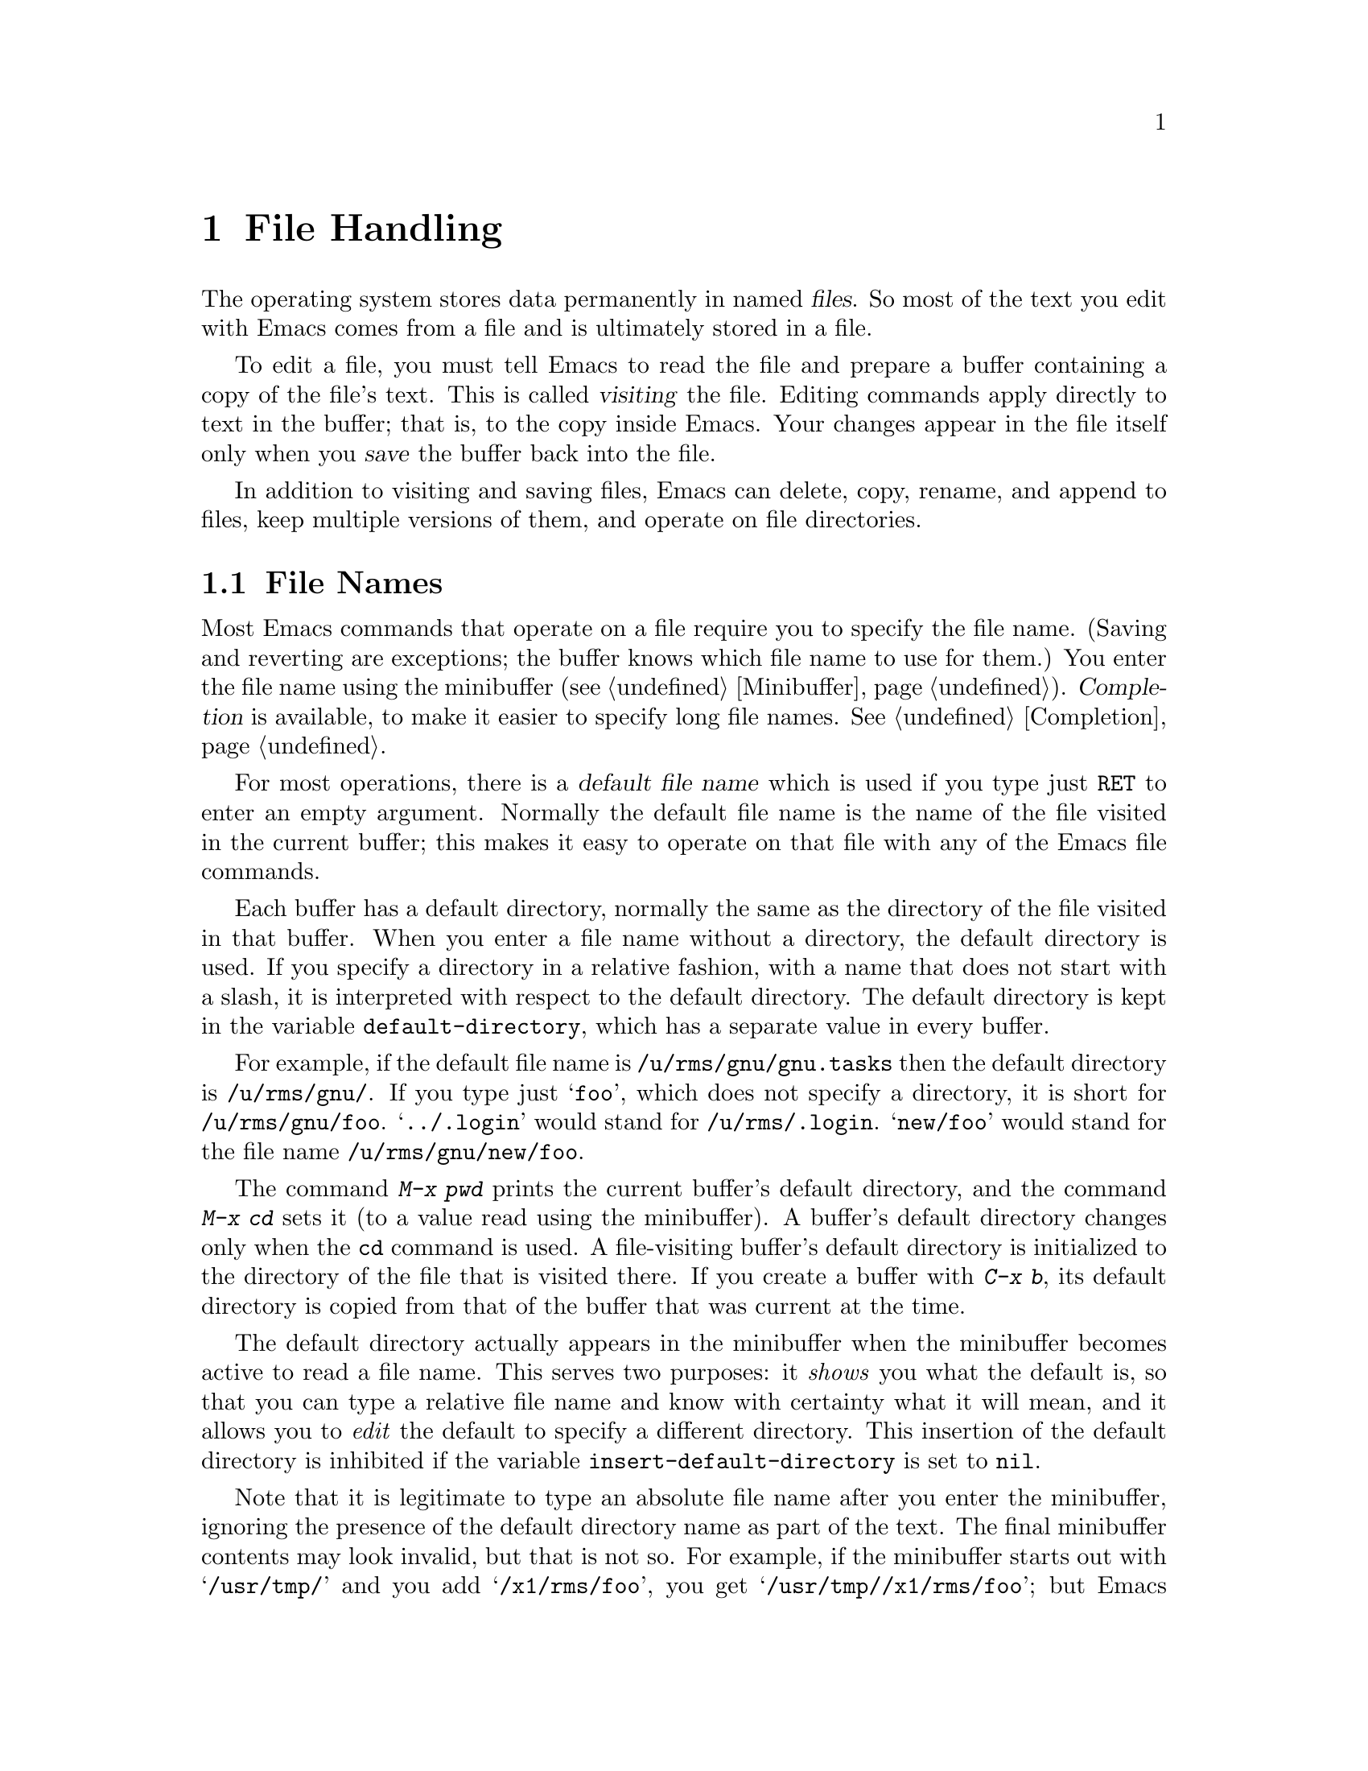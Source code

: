 @c This is part of the Emacs manual.
@c Copyright (C) 1985, 1986, 1987, 1993, 1994, 1995 Free Software Foundation, Inc.
@c See file emacs.texi for copying conditions.
@node Files, Buffers, Fixit, Top
@chapter File Handling
@cindex files

  The operating system stores data permanently in named @dfn{files}.  So
most of the text you edit with Emacs comes from a file and is ultimately
stored in a file.

  To edit a file, you must tell Emacs to read the file and prepare a
buffer containing a copy of the file's text.  This is called
@dfn{visiting} the file.  Editing commands apply directly to text in the
buffer; that is, to the copy inside Emacs.  Your changes appear in the
file itself only when you @dfn{save} the buffer back into the file.

  In addition to visiting and saving files, Emacs can delete, copy,
rename, and append to files, keep multiple versions of them, and operate
on file directories.

@menu
* File Names::       How to type and edit file name arguments.
* Visiting::         Visiting a file prepares Emacs to edit the file.
* Saving::           Saving makes your changes permanent.
* Reverting::        Reverting cancels all the changes not saved.
* Auto Save::        Auto Save periodically protects against loss of data.
* File Aliases::     Handling multiple names for one file.
* Version Control::  Version control systems (RCS, CVS and SCCS).
* Directories::      Creating, deleting and listing file directories.
* Comparing Files::  Finding where two files differ.
* Misc File Ops::    Other things you can do on files.
* Compressed Files:: Accessing compressed files.
@end menu

@node File Names
@section File Names
@cindex file names

  Most Emacs commands that operate on a file require you to specify the
file name.  (Saving and reverting are exceptions; the buffer knows which
file name to use for them.)  You enter the file name using the
minibuffer (@pxref{Minibuffer}).  @dfn{Completion} is available, to make
it easier to specify long file names.  @xref{Completion}.

  For most operations, there is a @dfn{default file name} which is used
if you type just @key{RET} to enter an empty argument.  Normally the
default file name is the name of the file visited in the current buffer;
this makes it easy to operate on that file with any of the Emacs file
commands.

@vindex default-directory
  Each buffer has a default directory, normally the same as the
directory of the file visited in that buffer.  When you enter a file
name without a directory, the default directory is used.  If you specify
a directory in a relative fashion, with a name that does not start with
a slash, it is interpreted with respect to the default directory.  The
default directory is kept in the variable @code{default-directory},
which has a separate value in every buffer.

  For example, if the default file name is @file{/u/rms/gnu/gnu.tasks} then
the default directory is @file{/u/rms/gnu/}.  If you type just @samp{foo},
which does not specify a directory, it is short for @file{/u/rms/gnu/foo}.
@samp{../.login} would stand for @file{/u/rms/.login}.  @samp{new/foo}
would stand for the file name @file{/u/rms/gnu/new/foo}.

  The command @kbd{M-x pwd} prints the current buffer's default
directory, and the command @kbd{M-x cd} sets it (to a value read using
the minibuffer).  A buffer's default directory changes only when the
@code{cd} command is used.  A file-visiting buffer's default directory
is initialized to the directory of the file that is visited there.  If
you create a buffer with @kbd{C-x b}, its default directory is copied
from that of the buffer that was current at the time.

@vindex insert-default-directory
  The default directory actually appears in the minibuffer when the
minibuffer becomes active to read a file name.  This serves two
purposes: it @emph{shows} you what the default is, so that you can type
a relative file name and know with certainty what it will mean, and it
allows you to @emph{edit} the default to specify a different directory.
This insertion of the default directory is inhibited if the variable
@code{insert-default-directory} is set to @code{nil}.

  Note that it is legitimate to type an absolute file name after you
enter the minibuffer, ignoring the presence of the default directory
name as part of the text.  The final minibuffer contents may look
invalid, but that is not so.  For example, if the minibuffer starts out
with @samp{/usr/tmp/} and you add @samp{/x1/rms/foo}, you get
@samp{/usr/tmp//x1/rms/foo}; but Emacs ignores everything through the
first slash in the double slash; the result is @samp{/x1/rms/foo}.
@xref{Minibuffer File}.

@cindex FTP
@cindex remote file access
  You can refer to files on other machines using a special file name syntax:

@example
@group
/@var{host}:@var{filename}
/@var{user}@@@var{host}:@var{filename}
@end group
@end example

@noindent
When you do this, Emacs uses the FTP program to read and write files
on the specified host.  It logs in through FTP using your user name or
the name @var{user}.  It may ask you for a password from time to time;
this is used for logging in on @var{host}.

@vindex file-name-handler-alist
  You can turn off the FTP file name feature by setting the variable
@code{file-name-handler-alist} to @code{nil}.

  @samp{$} in a file name is used to substitute environment variables.
For example, if you have used the shell command @samp{export
FOO=rms/hacks} to set up an environment variable named @code{FOO}, then
you can use @file{/u/$FOO/test.c} or @file{/u/$@{FOO@}/test.c} as an
abbreviation for @file{/u/rms/hacks/test.c}.  The environment variable
name consists of all the alphanumeric characters after the @samp{$};
alternatively, it may be enclosed in braces after the @samp{$}.  Note
that shell commands to set environment variables affect Emacs only if
done before Emacs is started.

  To access a file with @samp{$} in its name, type @samp{$$}.  This pair
is converted to a single @samp{$} at the same time as variable substitution
is performed for single @samp{$}.  The Lisp function that performs the
substitution is called @code{substitute-in-file-name}.  The substitution
is performed only on file names read as such using the minibuffer.

@node Visiting
@section Visiting Files
@cindex visiting files

@c WideCommands
@table @kbd
@item C-x C-f
Visit a file (@code{find-file}).
@item C-x C-r
Visit a file for viewing, without allowing changes to it
(@code{find-file-read-only}).
@item C-x C-v
Visit a different file instead of the one visited last
(@code{find-alternate-file}).
@item C-x 4 C-f
Visit a file, in another window (@code{find-file-other-window}).  Don't
change the selected window.
@item C-x 5 C-f
Visit a file, in a new frame (@code{find-file-other-frame}).  Don't
change the selected frame.
@item M-x auto-compression-mode
Toggle automatic uncompression and recompression for compressed files.
@end table

@cindex files, visiting and saving
@cindex visiting
@cindex saving
  @dfn{Visiting} a file means copying its contents into an Emacs buffer
so you can edit them.  Emacs makes a new buffer for each file that you
visit.  We say that this buffer is visiting the file that it was created
to hold.  Emacs constructs the buffer name from the file name by
throwing away the directory, keeping just the name proper.  For example,
a file named @file{/usr/rms/emacs.tex} would get a buffer named
@samp{emacs.tex}.  If there is already a buffer with that name, a unique
name is constructed by appending @samp{<2>}, @samp{<3>}, or so on, using
the lowest number that makes a name that is not already in use.

  Each window's mode line shows the name of the buffer that is being displayed
in that window, so you can always tell what buffer you are editing.

  The changes you make with editing commands are made in the Emacs
buffer.  They do not take effect in the file that you visited, or any
place permanent, until you @dfn{save} the buffer.  Saving the buffer
means that Emacs writes the current contents of the buffer into its
visited file.  @xref{Saving}.

@cindex modified (buffer)
  If a buffer contains changes that have not been saved, we say the
buffer is @dfn{modified}.  This is important because it implies that
some changes will be lost if the buffer is not saved.  The mode line
displays two stars near the left margin to indicate that the buffer is
modified.

@kindex C-x C-f
@findex find-file
  To visit a file, use the command @kbd{C-x C-f} (@code{find-file}).  Follow
the command with the name of the file you wish to visit, terminated by a
@key{RET}.

  The file name is read using the minibuffer (@pxref{Minibuffer}), with
defaulting and completion in the standard manner (@pxref{File Names}).
While in the minibuffer, you can abort @kbd{C-x C-f} by typing @kbd{C-g}.

  Your confirmation that @kbd{C-x C-f} has completed successfully is the
appearance of new text on the screen and a new buffer name in the mode
line.  If the specified file does not exist and could not be created, or
cannot be read, then you get an error, with an error message displayed
in the echo area.

  If you visit a file that is already in Emacs, @kbd{C-x C-f} does not make
another copy.  It selects the existing buffer containing that file.
However, before doing so, it checks that the file itself has not changed
since you visited or saved it last.  If the file has changed, a warning
message is printed.  @xref{Interlocking,,Simultaneous Editing}.

@cindex creating files
  What if you want to create a new file?  Just visit it.  Emacs prints
@samp{(New File)} in the echo area, but in other respects behaves as if
you had visited an existing empty file.  If you make any changes and
save them, the file is created.

@vindex find-file-run-dired
  If the file you specify is actually a directory, @kbd{C-x C-f} invokes
Dired, the Emacs directory browser so that you can ``edit'' the contents
of the directory (@pxref{Dired}).  Dired is a convenient way to delete,
look at, or operate on the files in the directory.  However, if the
variable @code{find-file-run-dired} is @code{nil}, then it is an error
to try to visit a directory.

  If you visit a file that the operating system won't let you modify,
Emacs makes the buffer read-only, so that you won't go ahead and make
changes that you'll have trouble saving afterward.  You can make the
buffer writable with @kbd{C-x C-q} (@code{vc-toggle-read-only}).
@xref{Misc Buffer}.

@kindex C-x C-r
@findex find-file-read-only
  Occasionally you might want to visit a file as read-only in order to
protect yourself from entering changes accidentally; do so by visiting
the file with the command @kbd{C-x C-r} (@code{find-file-read-only}).

@kindex C-x C-v
@findex find-alternate-file
  If you visit a nonexistent file unintentionally (because you typed the
wrong file name), use the @kbd{C-x C-v} command
(@code{find-alternate-file}) to visit the file you really wanted.
@kbd{C-x C-v} is similar to @kbd{C-x C-f}, but it kills the current
buffer (after first offering to save it if it is modified).  When it
reads the file name to visit, it inserts the entire default file name in
the buffer, with point just after the directory part; this is convenient
if you made a slight error in typing the name.

@kindex C-x 4 f
@findex find-file-other-window
  @kbd{C-x 4 f} (@code{find-file-other-window}) is like @kbd{C-x C-f}
except that the buffer containing the specified file is selected in another
window.  The window that was selected before @kbd{C-x 4 f} continues to
show the same buffer it was already showing.  If this command is used when
only one window is being displayed, that window is split in two, with one
window showing the same buffer as before, and the other one showing the
newly requested file.  @xref{Windows}.

@kindex C-x 5 f
@findex find-file-other-frame
  @kbd{C-x 5 f} (@code{find-file-other-frame}) is similar, but opens a
new frame, or makes visible any existing frame showing the file you
seek.  This feature is available only when you are using a window
system.  @xref{Frames}.

@vindex find-file-hooks
@vindex find-file-not-found-hooks
  Two special hook variables allow extensions to modify the operation of
visiting files.  Visiting a file that does not exist runs the functions
in the list @code{find-file-not-found-hooks}; this variable holds a list
of functions, and the functions are called one by one until one of them
returns non-@code{nil}.  Any visiting of a file, whether extant or not,
expects @code{find-file-hooks} to contain a list of functions and calls
them all, one by one.  In both cases the functions receive no
arguments.  Of these two variables, @code{find-file-not-found-hooks}
takes effect first.  These variables are @emph{not} normal hooks, and
their names end in @samp{-hooks} rather than @samp{-hook} to indicate
that fact.  @xref{Hooks}.

@cindex Auto Compression mode
@findex auto-compression-mode
  The command @kbd{M-x auto-compression-mode} toggles a mode in which
visiting a compressed file automatically uncompresses it.  (Editing the
file and saving it automatically recompresses it.)

  There are several ways to specify automatically the major mode for
editing the file (@pxref{Choosing Modes}), and to specify local
variables defined for that file (@pxref{File Variables}).

@node Saving
@section Saving Files

  @dfn{Saving} a buffer in Emacs means writing its contents back into the file
that was visited in the buffer.

@table @kbd
@item C-x C-s
Save the current buffer in its visited file (@code{save-buffer}).
@item C-x s
Save any or all buffers in their visited files (@code{save-some-buffers}).
@item M-~
Forget that the current buffer has been changed (@code{not-modified}).
@item C-x C-w
Save the current buffer in a specified file (@code{write-file}).
@item M-x set-visited-file-name
Change file the name under which the current buffer will be saved.
@end table

@kindex C-x C-s
@findex save-buffer
  When you wish to save the file and make your changes permanent, type
@kbd{C-x C-s} (@code{save-buffer}).  After saving is finished, @kbd{C-x C-s}
displays a message like this:

@example
Wrote /u/rms/gnu/gnu.tasks
@end example

@noindent
If the selected buffer is not modified (no changes have been made in it
since the buffer was created or last saved), saving is not really done,
because it would have no effect.  Instead, @kbd{C-x C-s} displays a message
like this in the echo area:

@example
(No changes need to be written)
@end example

@kindex C-x s
@findex save-some-buffers
  The command @kbd{C-x s} (@code{save-some-buffers}) offers to save any
or all modified buffers.  It asks you what to do with each buffer.  The
possible responses are analogous to those of @code{query-replace}:

@table @kbd
@item y
Save this buffer and ask about the rest of the buffers.
@item n
Don't save this buffer, but ask about the rest of the buffers.
@item !
Save this buffer and all the rest with no more questions.
@c following generates acceptable underfull hbox
@item @key{RET}
Terminate @code{save-some-buffers} without any more saving.
@item .
Save this buffer, then exit @code{save-some-buffers} without even asking
about other buffers.
@item C-r
View the buffer that you are currently being asked about.  When you exit
View mode, you get back to @code{save-some-buffers}, which asks the
question again.
@item C-h
Display a help message about these options.
@end table

  @kbd{C-x C-c}, the key sequence to exit Emacs, invokes
@code{save-some-buffers} and therefore asks the same questions.

@kindex M-~
@findex not-modified
  If you have changed a buffer but you do not want to save the changes,
you should take some action to prevent it.  Otherwise, each time you use
@kbd{C-x s} or @kbd{C-x C-c}, you are liable to save this buffer by
mistake.  One thing you can do is type @kbd{M-~} (@code{not-modified}),
which clears out the indication that the buffer is modified.  If you do
this, none of the save commands will believe that the buffer needs to be
saved.  (@samp{~} is often used as a mathematical symbol for `not'; thus
@kbd{M-~} is `not', metafied.)  You could also use
@code{set-visited-file-name} (see below) to mark the buffer as visiting
a different file name, one which is not in use for anything important.
Alternatively, you can cancel all the changes made since the file was
visited or saved, by reading the text from the file again.  This is
called @dfn{reverting}.  @xref{Reverting}.  You could also undo all the
changes by repeating the undo command @kbd{C-x u} until you have undone
all the changes; but reverting is easier.

@findex set-visited-file-name
  @kbd{M-x set-visited-file-name} alters the name of the file that the
current buffer is visiting.  It reads the new file name using the
minibuffer.  Then it specifies the visited file name and changes the
buffer name correspondingly (as long as the new name is not in use).
@code{set-visited-file-name} does not save the buffer in the newly
visited file; it just alters the records inside Emacs in case you do
save later.  It also marks the buffer as ``modified'' so that @kbd{C-x
C-s} in that buffer @emph{will} save.

@kindex C-x C-w
@findex write-file
  If you wish to mark the buffer as visiting a different file and save it
right away, use @kbd{C-x C-w} (@code{write-file}).  It is precisely
equivalent to @code{set-visited-file-name} followed by @kbd{C-x C-s}.
@kbd{C-x C-s} used on a buffer that is not visiting with a file has the
same effect as @kbd{C-x C-w}; that is, it reads a file name, marks the
buffer as visiting that file, and saves it there.  The default file name in
a buffer that is not visiting a file is made by combining the buffer name
with the buffer's default directory.

  If Emacs is about to save a file and sees that the date of the latest
version on disk does not match what Emacs last read or wrote, Emacs
notifies you of this fact, because it probably indicates a problem caused
by simultaneous editing and requires your immediate attention.
@xref{Interlocking,, Simultaneous Editing}.

@vindex require-final-newline
  If the variable @code{require-final-newline} is non-@code{nil}, Emacs
puts a newline at the end of any file that doesn't already end in one,
every time a file is saved or written.

@menu
* Backup::        How Emacs saves the old version of your file.
* Interlocking::  How Emacs protects against simultaneous editing
                    of one file by two users.
@end menu

@node Backup
@subsection Backup Files
@cindex backup file
@vindex make-backup-files

  On most operating systems, rewriting a file automatically destroys all
record of what the file used to contain.  Thus, saving a file from Emacs
throws away the old contents of the file---or it would, except that
Emacs carefully copies the old contents to another file, called the
@dfn{backup} file, before actually saving.  (This assumes that the
variable @code{make-backup-files} is non-@code{nil}.  Backup files are
not written if this variable is @code{nil}.)  Emacs does not normally
make backup files for files in @file{/tmp}.

  At your option, Emacs can keep either a single backup file or a series of
numbered backup files for each file that you edit.

  Emacs makes a backup for a file only the first time the file is saved
from one buffer.  No matter how many times you save a file, its backup file
continues to contain the contents from before the file was visited.
Normally this means that the backup file contains the contents from before
the current editing session; however, if you kill the buffer and then visit
the file again, a new backup file will be made by the next save.

@menu
* Names: Backup Names.		How backup files are named;
				  choosing single or numbered backup files.
* Deletion: Backup Deletion.	Emacs deletes excess numbered backups.
* Copying: Backup Copying.	Backups can be made by copying or renaming.
@end menu

@node Backup Names
@subsubsection Single or Numbered Backups

  If you choose to have a single backup file (this is the default),
the backup file's name is constructed by appending @samp{~} to the
file name being edited; thus, the backup file for @file{eval.c} would
be @file{eval.c~}.

  If you choose to have a series of numbered backup files, backup file
names are made by appending @samp{.~}, the number, and another @samp{~} to
the original file name.  Thus, the backup files of @file{eval.c} would be
called @file{eval.c.~1~}, @file{eval.c.~2~}, and so on, through names
like @file{eval.c.~259~} and beyond.

  If protection stops you from writing backup files under the usual names,
the backup file is written as @file{%backup%~} in your home directory.
Only one such file can exist, so only the most recently made such backup is
available.

@vindex version-control
  The choice of single backup or numbered backups is controlled by the
variable @code{version-control}.  Its possible values are

@table @code
@item t
Make numbered backups.
@item nil
Make numbered backups for files that have numbered backups already.
Otherwise, make single backups.
@item never
Do not in any case make numbered backups; always make single backups.
@end table

@noindent
You can set @code{version-control} locally in an individual buffer to
control the making of backups for that buffer's file.  For example,
Rmail mode locally sets @code{version-control} to @code{never} to make sure
that there is only one backup for an Rmail file.  @xref{Locals}.

@cindex @code{VERSION_CONTROL} environment variable
  If you set the environment variable @code{VERSION_CONTROL}, to tell
various GNU utilities what to do with backup files, Emacs also obeys the
environment variable by setting the Lisp variable @code{version-control}
accordingly at startup.  If the environment variable's value is @samp{t}
or @samp{numbered}, then @code{version-control} becomes @code{t}; if the
value is @samp{nil} or @samp{existing}, then @code{version-control}
becomes @code{nil}; if it is @samp{never} or @samp{simple}, then
@code{version-control} becomes @code{never}.

  For files under version control (@pxref{Version Control}), the
variable @code{vc-make-backup-files} determines whether to make backup
files.  By default, it is @code{nil}, since backup files are redundant
when you store all the previous versions in a version control system.
@xref{Editing with VC}.

@node Backup Deletion
@subsubsection Automatic Deletion of Backups

  To prevent unlimited consumption of disk space, Emacs can delete numbered
backup versions automatically.  Generally Emacs keeps the first few backups
and the latest few backups, deleting any in between.  This happens every
time a new backup is made.

@vindex kept-old-versions
@vindex kept-new-versions
  The two variables @code{kept-old-versions} and
@code{kept-new-versions} control this deletion.  Their values are,
respectively the number of oldest (lowest-numbered) backups to keep and
the number of newest (highest-numbered) ones to keep, each time a new
backup is made.  Recall that these values are used just after a new
backup version is made; that newly made backup is included in the count
in @code{kept-new-versions}.  By default, both variables are 2.

@vindex delete-old-versions
  If @code{delete-old-versions} is non-@code{nil}, the excess
middle versions are deleted without a murmur.  If it is @code{nil}, the
default, then you are asked whether the excess middle versions should
really be deleted.

  Dired's @kbd{.} (Period) command can also be used to delete old versions.
@xref{Dired Deletion}.

@node Backup Copying
@subsubsection Copying vs.@: Renaming

  Backup files can be made by copying the old file or by renaming it.  This
makes a difference when the old file has multiple names.  If the old file
is renamed into the backup file, then the alternate names become names for
the backup file.  If the old file is copied instead, then the alternate
names remain names for the file that you are editing, and the contents
accessed by those names will be the new contents.

  The method of making a backup file may also affect the file's owner
and group.  If copying is used, these do not change.  If renaming is used,
you become the file's owner, and the file's group becomes the default
(different operating systems have different defaults for the group).

  Having the owner change is usually a good idea, because then the owner
always shows who last edited the file.  Also, the owners of the backups
show who produced those versions.  Occasionally there is a file whose
owner should not change; it is a good idea for such files to contain
local variable lists to set @code{backup-by-copying-when-mismatch}
locally (@pxref{File Variables}).

@vindex backup-by-copying
@vindex backup-by-copying-when-linked
@vindex backup-by-copying-when-mismatch
  The choice of renaming or copying is controlled by three variables.
Renaming is the default choice.  If the variable
@code{backup-by-copying} is non-@code{nil}, copying is used.  Otherwise,
if the variable @code{backup-by-copying-when-linked} is non-@code{nil},
then copying is used for files that have multiple names, but renaming
may still used when the file being edited has only one name.  If the
variable @code{backup-by-copying-when-mismatch} is non-@code{nil}, then
copying is used if renaming would cause the file's owner or group to
change.

@node Interlocking
@subsection Protection against Simultaneous Editing

@cindex file dates
@cindex simultaneous editing
  Simultaneous editing occurs when two users visit the same file, both
make changes, and then both save them.  If nobody were informed that
this was happening, whichever user saved first would later find that his
changes were lost.  On some systems, Emacs notices immediately when the
second user starts to change the file, and issues an immediate warning.

  For the sake of systems where that is not possible, and in case
someone else proceeds to change the file despite the warning, Emacs also
checks when the file is saved, and issues a second warning if you are
about to overwrite a file containing another user's changes.  You can
prevent loss of the other user's work by taking the proper corrective
action at that time.

@findex ask-user-about-lock
@cindex locking files
  When you make the first modification in an Emacs buffer that is visiting
a file, Emacs records that  the file is @dfn{locked} by you.  (It does this by
writing another file in a directory reserved for this purpose.)  The lock
is removed when you save the changes.  The idea is that the file is locked
whenever an Emacs buffer visiting it has unsaved changes.

@cindex collision
  If you begin to modify the buffer while the visited file is locked by
someone else, this constitutes a @dfn{collision}.  When Emacs detects a
collision, it asks you what to do, by calling the Lisp function
@code{ask-user-about-lock}.  You can redefine this function for the sake
of customization.  The standard definition of this function asks you a
question and accepts three possible answers:

@table @kbd
@item s
Steal the lock.  Whoever was already changing the file loses the lock,
and you gain the lock.
@item p
Proceed.  Go ahead and edit the file despite its being locked by someone else.
@item q
Quit.  This causes an error (@code{file-locked}) and the modification you
were trying to make in the buffer does not actually take place.
@end table

  Note that locking works on the basis of a file name; if a file has
multiple names, Emacs does not realize that the two names are the same file
and cannot prevent two users from editing it simultaneously under different
names.  However, basing locking on names means that Emacs can interlock the
editing of new files that will not really exist until they are saved.

  Some systems are not configured to allow Emacs to make locks.  On
these systems, Emacs cannot detect trouble in advance, but it still can
detect the collision when you try to save a file and overwrite someone
else's changes.

  Every time Emacs saves a buffer, it first checks the last-modification
date of the existing file on disk to verify that it has not changed since the
file was last visited or saved.  If the date does not match, it implies
that changes were made in the file in some other way, and these changes are
about to be lost if Emacs actually does save.  To prevent this, Emacs
prints a warning message and asks for confirmation before saving.
Occasionally you will know why the file was changed and know that it does
not matter; then you can answer @kbd{yes} and proceed.  Otherwise, you should
cancel the save with @kbd{C-g} and investigate the situation.

  The first thing you should do when notified that simultaneous editing
has already taken place is to list the directory with @kbd{C-u C-x C-d}
(@pxref{Directories}).  This shows the file's current author.  You
should attempt to contact him to warn him not to continue editing.
Often the next step is to save the contents of your Emacs buffer under a
different name, and use @code{diff} to compare the two files.@refill

  Simultaneous editing checks are also made when you visit with @kbd{C-x
C-f} a file that is already visited and when you start to modify a
file.  This is not strictly necessary, but it can cause you to find out
about the collision earlier, when perhaps correction takes less work.

@node Reverting
@section Reverting a Buffer
@findex revert-buffer
@cindex drastic changes

  If you have made extensive changes to a file and then change your mind
about them, you can get rid of them by reading in the previous version
of the file.  To do this, use @kbd{M-x revert-buffer}, which operates on
the current buffer.  Since reverting a buffer unintentionally could lose
a lot of work, you must confirm this command with @kbd{yes}.

  @code{revert-buffer} keeps point at the same distance (measured in
characters) from the beginning of the file.  If the file was edited only
slightly, you will be at approximately the same piece of text after
reverting as before.  If you have made drastic changes, the same value of
point in the old file may address a totally different piece of text.

  Reverting marks the buffer as ``not modified'' until another change is
made.

  Some kinds of buffers whose contents reflect data bases other than files,
such as Dired buffers, can also be reverted.  For them, reverting means
recalculating their contents from the appropriate data base.  Buffers
created randomly with @kbd{C-x b} cannot be reverted; @code{revert-buffer}
reports an error when asked to do so.

@node Auto Save
@section Auto-Saving: Protection Against Disasters
@cindex Auto Save mode
@cindex mode, Auto Save
@cindex crashes

  Emacs saves all the visited files from time to time (based on counting
your keystrokes) without being asked.  This is called @dfn{auto-saving}.
It prevents you from losing more than a limited amount of work if the
system crashes.

  When Emacs determines that it is time for auto-saving, each buffer is
considered, and is auto-saved if auto-saving is turned on for it and it
has been changed since the last time it was auto-saved.  The message
@samp{Auto-saving...} is displayed in the echo area during auto-saving,
if any files are actually auto-saved.  Errors occurring during
auto-saving are caught so that they do not interfere with the execution
of commands you have been typing.

@menu
* Files: Auto Save Files.       The file where auto-saved changes are
                                  actually made until you save the file.
* Control: Auto Save Control.   Controlling when and how often to auto-save.
* Recover::		        Recovering text from auto-save files.
@end menu

@node Auto Save Files
@subsection Auto-Save Files

  Auto-saving does not normally save in the files that you visited, because
it can be very undesirable to save a program that is in an inconsistent
state when you have made half of a planned change.  Instead, auto-saving
is done in a different file called the @dfn{auto-save file}, and the
visited file is changed only when you request saving explicitly (such as
with @kbd{C-x C-s}).

  Normally, the auto-save file name is made by appending @samp{#} to the
front and rear of the visited file name.  Thus, a buffer visiting file
@file{foo.c} is auto-saved in a file @file{#foo.c#}.  Most buffers that
are not visiting files are auto-saved only if you request it explicitly;
when they are auto-saved, the auto-save file name is made by appending
@samp{#%} to the front and @samp{#} to the rear of buffer name.  For
example, the @samp{*mail*} buffer in which you compose messages to be
sent is auto-saved in a file named @file{#%*mail*#}.  Auto-save file
names are made this way unless you reprogram parts of Emacs to do
something different (the functions @code{make-auto-save-file-name} and
@code{auto-save-file-name-p}).  The file name to be used for auto-saving
in a buffer is calculated when auto-saving is turned on in that buffer.

  When you delete a substantial part of the text in a large buffer, auto
save turns off temporarily in that buffer.  This is so that if you
delete text accidentally, it is likely to remain present in the auto
save file.  To reenable auto-saving after this happens, simply save the
file explicitly with @kbd{C-x C-s}.  Using @kbd{C-u 1 M-x
auto-save-mode} also cancels this particular state.

@vindex auto-save-visited-file-name
  If you want auto-saving to be done in the visited file, set the variable
@code{auto-save-visited-file-name} to be non-@code{nil}.  In this mode,
there is really no difference between auto-saving and explicit saving.

@vindex delete-auto-save-files
  A buffer's auto-save file is deleted when you save the buffer in its
visited file.  To inhibit this, set the variable @code{delete-auto-save-files}
to @code{nil}.  Changing the visited file name with @kbd{C-x C-w} or
@code{set-visited-file-name} renames any auto-save file to go with
the new visited name.

  When you delete a large amount of a buffer's text, auto-saving turns
off in that buffer.  This is because if you deleted the text
unintentionally, you might find the auto-save file more useful if it
contains the deleted text.  To restart auto-saving in that buffer, save
the buffer with @kbd{C-x C-s}, or use @kbd{M-x auto-save}.

@node Auto Save Control
@subsection Controlling Auto-Saving

@vindex auto-save-default
@findex auto-save-mode
  Each time you visit a file, auto-saving is turned on for that file's
buffer if the variable @code{auto-save-default} is non-@code{nil} (but not
in batch mode; @pxref{Entering Emacs}).  The default for this variable is
@code{t}, so auto-saving is the usual practice for file-visiting buffers.
Auto-saving can be turned on or off for any existing buffer with the
command @kbd{M-x auto-save-mode}.  Like other minor mode commands, @kbd{M-x
auto-save-mode} turns auto-saving on with a positive argument, off with a
zero or negative argument; with no argument, it toggles.

@vindex auto-save-interval
  Emacs does auto-saving periodically based on counting how many characters
you have typed since the last time auto-saving was done.  The variable
@code{auto-save-interval} specifies how many characters there are between
auto-saves.  By default, it is 300.

@vindex auto-save-timeout
  Auto-saving also takes place when you stop typing for a while.  The
variable @code{auto-save-timeout} says how many seconds Emacs should
wait before it does an auto save (and perhaps also a garbage
collection).  (The actual time period is longer if the current buffer is
long; this is a heuristic which aims to keep out of your way when you
are editing long buffers in which auto-save takes an appreciable amount
of time.)  Auto-saving during idle periods accomplishes two things:
first, it makes sure all your work is saved if you go away from the
terminal for a while; second, it may avoid some auto-saving while you
are actually typing.

  Emacs also does auto-saving whenever it gets a fatal error.  This
includes killing the Emacs job with a shell command such as @samp{kill
%emacs}, or disconnecting a phone line or network connection.

@findex do-auto-save
  You can request an auto-save explicitly with the command @kbd{M-x
do-auto-save}.

@node Recover
@subsection Recovering Data from Auto-Saves

@findex recover-file
  You can use the contents of an auto-save file to recover from a loss
of data with the command @kbd{M-x recover-file @key{RET} @var{file}
@key{RET}}.  This visits @var{file} and then (after your confirmation)
restores the contents from from its auto-save file @file{#@var{file}#}.
You can then save with @kbd{C-x C-s} to put the recovered text into
@var{file} itself.  For example, to recover file @file{foo.c} from its
auto-save file @file{#foo.c#}, do:@refill

@example
M-x recover-file @key{RET} foo.c @key{RET}
yes @key{RET}
C-x C-s
@end example

  Before asking for confirmation, @kbd{M-x recover-file} displays a
directory listing describing the specified file and the auto-save file,
so you can compare their sizes and dates.  If the auto-save file
is older, @kbd{M-x recover-file} does not offer to read it.

@findex recover-session
  If Emacs or the computer crashes, you can recover all the files you
were editing from their auto save files with the command @kbd{M-x
recover-session}.  This first shows you a list of recorded interrupted
sessions.  Move point to the one you choose, and type @kbd{C-c C-c}.

  Then @code{recover-session} asks about each of the files that were
being edited during that session, asking whether to recover that file.
If you answer @kbd{y}, it calls @code{recover-file}, which works in its
normal fashion.  It shows the dates of the original file and its
auto-save file, and asks once again whether to recover that file.

  When @code{recover-session} is done, the files you've chosen to
recover are present in Emacs buffers.  You should then save them.  Only
this---saving them---updates the files themselves.

  Interrupted sessions are recorded in files named
@file{.save-@var{pid}-@var{hostname}} in your home directory.  You can
turn off the recording of sessions by setting the variable
@code{auto-save-file-name-list} to @code{nil}.  You can store the
current session in a different place by setting the variable to a
different file name, but you'll have to redefine @code{recover-session}
separately to make it look for the new name.

@node File Aliases
@section File Name Aliases

  Symbolic links and hard links both make it possible for several file
names to refer to the same file.  Hard links are alternate names that
refer directly to the file; all the names are equally valid, and no one
of them is preferred.  By contrast, a symbolic link is a kind of defined
alias: when @file{foo} is a symbolic link to @file{bar}, you can use
either name to refer to the file, but @file{bar} is the real name, while
@file{foo} is just an alias.  More complex cases occur when symbolic
links point to directories.

  If you visit two names for the same file, normally Emacs makes
two different buffers, but it warns you about the situation.

@vindex find-file-existing-other-name
  If you wish to avoid visiting the same file in two buffers under
different names, set the variable @code{find-file-existing-other-name}
to a non-@code{nil} value.  Then @code{find-file} uses the existing
buffer visiting the file, no matter which of the file's names you
specify.

@vindex find-file-visit-truename
@cindex truenames of files
@cindex file truenames
  If the variable @code{find-file-visit-truename} is non-@code{nil},
then the file name recorded for a buffer is the file's @dfn{truename}
(made by replacing all symbolic links with their target names), rather
than the name you specify.  Setting @code{find-file-visit-truename} also
implies the effect of @code{find-file-existing-other-name}.

@node Version Control
@section Version Control
@cindex version control

  @dfn{Version control systems} are packages that can record multiple
versions of a source file, usually storing the unchanged parts of the
file just once.  Version control systems also record history information
such as the creation time of each version, who created it, and a 
description of what was changed in that version.

  The Emacs version control commands work with three version control
systems---RCS, CVS and SCCS.  The GNU project recommends the version
control system known as RCS, which is free software and available from
the Free Software Foundation.

@menu
* Version Systems::             Supported version control back end systems.
* VC Concepts::                 Basic version control information;
                                  checking files in and out.
* Editing with VC::             Commands for editing a file maintained
                                  with version control.
* Log Entries::                 Logging your changes.
* Change Logs and VC::          Generating a change log file from log entries. 
* Old Versions::                Examining and comparing old versions.
* Branches::                    Selecting a branch to put your changes in,
                                  and creating a new branch.
* Status in VC::                Commands to view the VC status of files and
                                  look at log entries.
* Renaming and VC::             A command to rename both the source and
                                  master file correctly.
* Snapshots::                   How to make and use snapshots, a set of
                                  file versions that can be treated as a unit.
* Version Headers::             Inserting version control headers into
                                  working files.
* Customizing VC::              Variables to change VC's behavior.
@end menu

@node Version Systems
@subsection Supported Version Control Systems

@cindex RCS
@cindex back end (version control)
  VC currently works with three different version control systems or
``back ends'': RCS, CVS, and SCCS.

  RCS is a free version control system that is available from the Free
Software Foundation.  It is perhaps the most mature of the supported
back ends, and the VC commands are conceptually closest to RCS.  Almost
everything you can do with RCS can be done through VC.

@cindex CVS
  CVS is built on top of RCS, and extends the features of RCS, allowing
for more sophisticated release management, and concurrent multi-user
development.  VC supports basic editing operations under CVS, but for
some less common tasks you still need to call CVS from the command line.
Note also that before using CVS you must set up a repository, which is a
subject too complex to treat here.  @xref{CVS and VC}.

@cindex SCCS
  SCCS is a proprietary but widely used version control system.  In
terms of capabilities, it is the weakest of the the three that VC
supports.  VC compensates for certain features missing in SCCS
(snapshots, for example) by implementing them itself, but some other VC
features, such as multiple branches, are not available with SCCS.  You
should use SCCS only if for some reason you cannot use RCS.

@node VC Concepts
@subsection Concepts of Version Control

@cindex master file
@cindex registered file
@cindex work file
   When a file is under version control, we also say that it is
@dfn{registered} in the version control system.  Each registered file
has a corresponding @dfn{master file} which represents the file's
present state plus its change history, so that you can reconstruct from
it either the current version or any specified earlier version.  Usually
the master file also records a @dfn{log entry} for each version describing
what was changed in that version.

  The file that is maintained under version control is sometimes called
the @dfn{work file} corresponding to its master file.

@cindex checking out files
@cindex checking in files
@cindex locking and version control
   To examine a file, you @dfn{check it out}.  This extracts a version
of the source file (typically, the most recent) from the master file.
If you want to edit the file, you must check it out @dfn{locked}.  Only
one user can do this at a time for any given source file.  (This kind of
locking is completely unrelated to the locking that Emacs uses to detect
simultaneous editing of a file.)

  When you are done with your editing, you must @dfn{check in} the new
version.  This records the new version in the master file, and unlocks
the source file so that other people can lock it and thus modify it.

  Checkin and checkout are the basic operations of version control.  You
can do both of them with a single Emacs command: @w{@kbd{C-x C-q}}
(@code{vc-toggle-read-only}).

  There are variants of this basic pattern, though.  CVS, for example,
has no such thing as locking, and therefore you can normally edit files
right away, without having to check them out first.  @xref{CVS and VC}.
With RCS, you can optionally select @dfn{non-strict locking} for a
particular source file; then you can edit the file in Emacs without
explicitly locking it.

  A @dfn{snapshot} is a coherent collection of versions of the various
files that make up a program.  @xref{Snapshots}.

@node Editing with VC
@subsection Editing with Version Control

  These are the commands for editing a file maintained with
version control:

@table @kbd
@item C-x C-q
@itemx C-x v v
Check the visited file in or out.

@item C-x v u
Revert the buffer and the file to the last checked in version.

@item C-x v c
Remove the last-entered change from the master for the visited file.
This undoes your last check-in.

@item C-x v i
Register the visited file for version control.
@end table

@noindent
(@kbd{C-x v} is the prefix key for version control commands; all of these
commands except for @kbd{C-x C-q} start with @kbd{C-x v}.)

@menu
* Check-Out::                   Checking out a file so you can edit it.
* Check-In::                    After you edit, you check in your changes
                                  to make a new version.
* Version Control Undo::        Canceling changes before or after checkin.
* Registering::                 How to start using version control
                                  for a file.
* VC Mode Line::                Mode line indicates version and lock status.
* CVS and VC::                  Checkout and checkin work differently in CVS.
@end menu

@node Check-Out
@subsubsection Check-Out

@kindex C-x C-q @r{(version control)}
  When you want to modify a file maintained with version control, type
@kbd{C-x C-q} (@code{vc-toggle-read-only}).  This @dfn{checks out} the
file, and tells RCS or SCCS to lock the file.  This means making the
file writable for you (but not for anyone else).

@kindex C-u C-x C-q
  If you specify a prefix argument (@kbd{C-u C-x C-q}) for checkout,
Emacs asks you for a version number, and checks out that version
@emph{unlocked}.  This lets you move to old versions, or existing
branches of the file (@pxref{Branches}).  You can then start editing the
selected version by typing @kbd{C-x C-q} again.  (If you edit an old
version of a file this way, checking it in again creates a new branch.)

  Under CVS, you normally don't need to check out files explicitly.  CVS
does not have locking; multiple users can edit their copies of a file
whenever they want.  (If two users make conflicting changes, they need
to reconcile their changes when checking them in.)  We therefore say
that an @dfn{implicit} check-out happens when you make the first change
in the file.

@cindex explicit check-out
@cindex non-strict locking
  CVS has an alternative mode in which explicit check-out is required.
And RCS has an alternative mode called @dfn{non-strict locking} in which
explicit check-out is not required.  Selecting these modes is done
outside of VC, but once you have selected them, VC obeys them.  With
RCS, you can select non-strict locking for a particular file using the
@samp{rcs -U} command.  @xref{CVS and VC}, for an explanation of how to
do this with CVS.

@node Check-In
@subsubsection Check-In

  When you are finished editing the file, type @kbd{C-x C-q} again.
When used on a file that is checked out, this command checks the file
in.  But check-in does not start immediately; first, you must enter the
@dfn{log entry}---a description of the changes in the new version.
@kbd{C-x C-q} pops up a buffer for you to enter this in.  When you are
finished typing in the log entry, type @kbd{C-c C-c} to terminate it;
this is when actual check-in takes place.  @xref{Log Entries}.

  With RCS and SCCS, a checked-out file is also @dfn{locked}, which
means it is writable for you, but not for anyone else.  As long as you
own the lock on the file, nobody else can modify it, and nobody can
check in any changes to that particular version.  Checking in your
changes unlocks the file, so that other users can lock it and modify it.

  CVS, on the contrary, doesn't have a concept of locking.  The working
files are always modifiable, allowing concurrent development, with
possible conflicts being resolved at check-in time.  @xref{CVS and VC}.

  To specify the version number for the new version, type @kbd{C-u C-x
C-q} to check in a file.  Then Emacs asks you for the new version number
in the minibuffer.  This can be used to create a new @dfn{branch} of the
file (@pxref{Branches}), or to increment the file's major version
number.

  It is not impossible to lock a file that someone else has locked.  If
you try to check out a file that is locked, @kbd{C-x C-q} asks you
whether you want to ``steal the lock.''  If you say yes, the file
becomes locked by you, but a message is sent to the person who had
formerly locked the file, to inform him of what has happened.  The mode
line indicates that a file is locked by someone else by displaying the
login name of that person, before the version number.

@node Registering
@subsubsection Registering a File for Version Control

@table @kbd
@item C-x v i
Register the visited file for version control.
@end table

@kindex C-x v i
@findex vc-register
@vindex vc-default-back-end
  You can put any file under version control by simply visiting it, and
then typing @w{@kbd{C-x v i}} (@code{vc-register}). After @kbd{C-x v i},
the file is unlocked and read-only.  Type @kbd{C-x C-q} if you wish to
start editing it.

  When you register the file, Emacs must choose which version control
system to use for it.  You can specify your choice explicitly by setting
@code{vc-default-back-end} to @code{RCS}, @code{CVS} or @code{SCCS}.
Otherwise, if there is a subdirectory named @file{RCS}, @file{SCCS}, or
@file{CVS}, Emacs uses the corresponding version control system.  In the
absence of any specification, the default choice is RCS if RCS is
installed, otherwise SCCS.

  After registering a file with CVS, you must subsequently commit the
initial version by typing @kbd{C-x C-q}.  @xref{CVS and VC}.

  The initial version number for a newly registered file is 1.1, by
default.  To specify a different number, give @kbd{C-x v i} a numeric
argument; then it reads the initial version number using the minibuffer.

@vindex vc-initial-comment
  If @code{vc-initial-comment} is non-@code{nil}, @kbd{C-x v i} reads
an initial comment (much like a log entry) to describe the purpose of
this source file.

@node Version Control Undo
@subsubsection Undoing Version Control Actions

@table @kbd
@item C-x v u
Revert the buffer and the file to the last checked in version.

@item C-x v c
Remove the last-entered change from the master for the visited file.
This undoes your last checkin.
@end table

@kindex C-x v u
@findex vc-revert-buffer
  If you want to discard your current set of changes and revert to the
last version checked in, use @kbd{C-x v u} (@code{vc-revert-buffer}).
This cancels your last check-out, leaving the file unlocked.  If you want
to make a different set of changes, you must first check the file out
again.  @kbd{C-x v u} requires confirmation, unless it sees that 
you haven't made any changes since the last checked-in version.

  @kbd{C-x v u} is also the command to use to unlock a file if you lock
it and then decide not to change it.

@kindex C-x v c
@findex vc-cancel-version
  You can cancel a change after checking it in, with @kbd{C-x v c}
(@code{vc-cancel-version}).  This command discards all record of the
most recent checked in version.  @kbd{C-x v c} also offers to revert
your work file and buffer to the previous version (the one that precedes
the version that is deleted).  If you say @kbd{no}, then VC keeps your
changes in the buffer and locks the file.  It also unexpands version
headers so that they don't contain wrong information.  @xref{Version
Headers}.

  The no-revert option is useful when you have checked in a change and
then discover a trivial error in it; you can cancel the erroneous
check-in, fix the error, and check the file in again.

  Be careful when invoking @kbd{C-x v c}, as it is easy to throw away a
lot of work with it.  To help you be careful, this command always
requires confirmation with @kbd{yes}.  Note also that this command is
disabled under CVS, because canceling versions is very dangerous and
discouraged with this back end.

@node VC Mode Line
@subsubsection The VC Mode Line

  When you visit a file that is under version control, the mode line
indicates the current status of the file: the name of the version
control back end system, the locking state, and the version.

  The locking state is displayed as a single character, which can be
either @samp{-} or @samp{:}.  @samp{-} means the file is not locked or
not modified by you.  Once you lock the file, the state indicator
changes to @samp{:}.  If the file is locked by someone else, that user's
name appears after the version number.

  For example, @samp{RCS-1.3} means you are looking at RCS version 1.3,
which is not locked.  @samp{RCS:1.3} means that you have locked the
file, and possibly already changed it.  @samp{RCS:jim:1.3} means that
the file is locked by jim.

@node CVS and VC
@subsubsection Using VC with CVS
@cindex CVS (with VC)

  In CVS, files are never locked.  Two users can check out the same file
at the same time; each user has a separate copy and can edit it.  Work
files are always writable; once you have one, you need not type a VC
command to start editing the file.  You can edit it at any time.

  When using RCS and SCCS, you normally use @kbd{C-x C-q} twice for each
change; once before the change, for checkout, and once after, for
checkin.  With CVS, it's different: you normally use @kbd{C-x C-q} just
once for each change, to commit the change when it is done.  The work
file remains writable, so you can begin editing again with no special
commands.

@cindex implicit check-out (CVS)
  One way to understand this is that VC does an @dfn{implicit} check-out
when you save the modified file for the first time.  VC indicates this
on the mode line: the status indicator changes from @samp{-} to @samp{:}
as soon as you save a modified version, telling you that you are not in
sync with the repository anymore (@pxref{VC Mode Line}).  The file stays
``checked out'' until you check it back in, even if you kill the buffer
and visit the file again.

@cindex @code{CVSREAD} environment variable
@c ??? What value of CVSREAD
  If, instead, you would like to use explicit check-out with CVS, set
the @code{CVSREAD} environment variable to some value.  (It does not
matter what value you use.)  CVS then makes your work files read-only by
default, and VC requires you to check them out explicitly with @kbd{C-x
C-q}.  When setting @code{CVSREAD} for the first time, make sure to
check out all your modules anew, so that the file protections are set
correctly.

  VC does not provide a way to check out a working copy of an existing
file in the repository.  You have to use the CVS shell commands to do
that.  Once you have a work file, you can start using VC for that file.

@cindex committing a change (CVS)
  CVS terminology speaks of @dfn{committing} a change rather than
checking it in.  But in practical terms they work the same way: Emacs
asks you to type in a log entry, and you finish it with @kbd{C-c C-c}.

@cindex conflict (CVS)
@cindex merging changes (CVS)
  When you try to commit a change in a file, but someone else has
committed another change in the meanwhile, that creates a
@dfn{conflict}.  VC detects this situation and offers to @dfn{merge}
your changes and those of the other user, creating a new local version
of the file, which you can then commit to the repository.  This works
smoothly if the changes are in different parts of the file, although it
is wise to check the resulting file for semantic consistency.

  However, if you and the other user changed the same parts of the file,
the conflict cannot be resolved automatically.  In this case, CVS
inserts both variants of the conflicting regions into your working file,
and puts so-called @dfn{conflict markers} around them.  They indicate
how the region looks in the respective user's version.  You must resolve
the conflict manually, for example by choosing one of the two variants
and deleting the other one (and the conflict markers).  Then you can
commit the resulting file into the repository.  The example below shows
how a conflict region looks; the file is called @samp{name} and the
current repository version with user B's changes in it is 1.11.

@smallexample
@group
<<<<<<< name
  @var{User A's version}
=======
  @var{User B's version}
>>>>>>> 1.11
@end group
@end smallexample

@vindex vc-handle-cvs
  You can turn off use of VC for CVS-managed files by setting the
variable @code{vc-handle-cvs} to @code{nil}.  If you do this, Emacs
treats these files as if they were not managed, and the VC commands are
not available for them.  You must do all CVS operations manually.

@node Log Entries
@subsection Log Entries
@cindex log entry

  When you're editing an initial comment or log entry for inclusion in a
master file, finish your entry by typing @kbd{C-c C-c}.

@table @kbd
@item C-c C-c
Finish the comment edit normally (@code{vc-finish-logentry}).
This finishes check-in.
@end table

  To abort check-in, just @strong{don't} type @kbd{C-c C-c} in that
buffer.  You can switch buffers and do other editing.  As long as you
don't try to check in another file, the entry you were editing remains
in its buffer, and you can go back to that buffer at any time to
complete the check-in.

  If you change several source files for the same reason, it is often
convenient to specify the same log entry for many of the files.  To do
this, use the history of previous log entries.  The commands @kbd{M-n},
@kbd{M-p}, @kbd{M-s} and @kbd{M-r} for doing this work just like the
minibuffer history commands (except that these versions are used outside
the minibuffer).

@vindex vc-log-mode-hook
  Each time you check in a file, the log entry buffer is put into VC Log
mode, which involves running two hooks: @code{text-mode-hook} and
@code{vc-log-mode-hook}.  @xref{Hooks}.

@node Change Logs and VC
@subsection Change Logs and VC

  If you use RCS for a program and also maintain a change log file for
it (@pxref{Change Log}), you can generate change log entries
automatically from the version control log entries:

@table @kbd
@item C-x v a
@kindex C-x v a
@findex vc-update-change-log
Visit the current directory's change log file and create new entries for
versions checked in since the most recent entry in the change log file
(@code{vc-update-change-log}).

This command works with RCS only; it does not work with CVS or SCCS.
@end table

  For example, suppose the first line of @file{ChangeLog} is dated 10
April 1992, and that the only check-in since then was by Nathaniel
Bowditch to @file{rcs2log} on 8 May 1992 with log text @samp{Ignore log
messages that start with `#'.}.  Then @kbd{C-x v a} visits
@file{ChangeLog} and inserts text like this:

@iftex
@medbreak
@end iftex
@smallexample
@group
Fri May  8 21:45:00 1992  Nathaniel Bowditch  <nat@@apn.org>

        * rcs2log: Ignore log messages that start with `#'.
@end group
@end smallexample
@iftex
@medbreak
@end iftex

@noindent
You can then edit the new change log entry further as you wish.

  Normally, the log entry for file @file{foo} is displayed as @samp{*
foo: @var{text of log entry}}.  The @samp{:} after @file{foo} is omitted
if the text of the log entry starts with @w{@samp{(@var{functionname}):
}}.  For example, if the log entry for @file{vc.el} is
@samp{(vc-do-command): Check call-process status.}, then the text in
@file{ChangeLog} looks like this:

@iftex
@medbreak
@end iftex
@smallexample
@group
Wed May  6 10:53:00 1992  Nathaniel Bowditch  <nat@@apn.org>

        * vc.el (vc-do-command): Check call-process status.
@end group
@end smallexample
@iftex
@medbreak
@end iftex

  When @kbd{C-x v a} adds several change log entries at once, it groups
related log entries together if they all are checked in by the same
author at nearly the same time.  If the log entries for several such
files all have the same text, it coalesces them into a single entry.
For example, suppose the most recent checkins have the following log
entries:

@flushleft
@bullet{} For @file{vc.texinfo}: @samp{Fix expansion typos.}
@bullet{} For @file{vc.el}: @samp{Don't call expand-file-name.}
@bullet{} For @file{vc-hooks.el}: @samp{Don't call expand-file-name.}
@end flushleft

@noindent
They appear like this in @file{ChangeLog}:

@iftex
@medbreak
@end iftex
@smallexample
@group
Wed Apr  1 08:57:59 1992  Nathaniel Bowditch  <nat@@apn.org>

        * vc.texinfo: Fix expansion typos.

        * vc.el, vc-hooks.el: Don't call expand-file-name.
@end group
@end smallexample
@iftex
@medbreak
@end iftex

  Normally, @kbd{C-x v a} separates log entries by a blank line, but you
can mark several related log entries to be clumped together (without an
intervening blank line) by starting the text of each related log entry
with a label of the form @w{@samp{@{@var{clumpname}@} }}.  The label
itself is not copied to @file{ChangeLog}.  For example, suppose the log
entries are:

@flushleft
@bullet{} For @file{vc.texinfo}: @samp{@{expand@} Fix expansion typos.}
@bullet{} For @file{vc.el}: @samp{@{expand@} Don't call expand-file-name.}
@bullet{} For @file{vc-hooks.el}: @samp{@{expand@} Don't call expand-file-name.}
@end flushleft

@noindent
Then the text in @file{ChangeLog} looks like this:

@iftex
@medbreak
@end iftex
@smallexample
@group
Wed Apr  1 08:57:59 1992  Nathaniel Bowditch  <nat@@apn.org>

        * vc.texinfo: Fix expansion typos.
        * vc.el, vc-hooks.el: Don't call expand-file-name.
@end group
@end smallexample
@iftex
@medbreak
@end iftex

  A log entry whose text begins with @samp{#} is not copied to
@file{ChangeLog}.  For example, if you merely fix some misspellings in
comments, you can log the change with an entry beginning with @samp{#}
to avoid putting such trivia into @file{ChangeLog}.

@node Old Versions
@subsection Examining And Comparing Old Versions

@table @kbd
@item C-u C-x C-q @var{version} @key{RET}
Select version @var{version} as the current work file version.

@item C-x v ~ @var{version} @key{RET}
Examine version @var{version} of the visited file, in a buffer of its
own.

@item C-x v =
Compare the current buffer contents with the latest checked-in version
of the file.

@item C-u C-x v = @var{file} @key{RET} @var{oldvers} @key{RET} @var{newvers} @key{RET}
Compare the specified two versions of @var{file}.
@end table

  There are two ways to work with an old version of a file.  You can
make the old version your current work file, for example if you want to
reproduce a former stage of development, or if you want to create a
branch from the old version (@pxref{Branches}).  To do this, visit the
file and type @kbd{C-u C-x C-q @var{version} @key{RET}}.  (This works
only with RCS.)

@findex vc-version-other-window
@kindex C-x v ~
  If you want only to examine an old version, without changing your work
file, visit the file and then type @kbd{C-x v ~ @var{version} @key{RET}}
(@code{vc-version-other-window}).  This puts the text of version
@var{version} in a file named @file{@var{filename}.~@var{version}~}, and
visits it in its own buffer in a separate window.

@findex vc-diff
@kindex C-x v =
  To compare two versions of a file, use the command @kbd{C-x v =}
(@code{vc-diff}).  Plain @kbd{C-x v =} compares the current buffer
contents (saving them in the file if necessary) with the last checked-in
version of the file.  @kbd{C-u C-x v =}, with a numeric argument, reads a
file name and two version numbers, then compares those versions of the
specified file.

  If you supply a directory name instead of the name of a work file,
this command compares the two specified versions of all registered files
in that directory and its subdirectories.  You can also specify a
snapshot name (@pxref{Snapshots}) instead of one or both version
numbers.

  You can specify a checked-in version by its number; an empty input
specifies the current contents of the work file (which may be different
from all the checked-in versions).

  This command works by running the @code{diff} utility, getting the
options from the variable @code{diff-switches}.  It displays the output
in a special buffer in another window.  Unlike the @kbd{M-x diff}
command, @kbd{C-x v =} does not try to locate the changes in the old and
new versions.  This is because normally one or both versions do not
exist as files when you compare them; they exist only in the records of
the master file.  @xref{Comparing Files}, for more information about
@kbd{M-x diff}.

@node Branches
@subsection Multiple Branches of a File
@cindex branch (version control)
@cindex trunk (version control)

  One use of version control is to maintain multiple ``current''
versions of a file.  For example, you might have different versions of a
program in which you are gradually adding various unfinished new
features.  Each such independent line of development is called a
@dfn{branch}.  VC allows you to create branches, and switch between
existing branches.  Note, however, that branches are supported only with
RCS.

  A file's main line of development is usually called the @dfn{trunk}.
The versions on the trunk are normally numbered 1.1, 1.2, 1.3, etc.  At
any such version, you may start an independent branch.  A branch
starting at version 1.2 would have version number 1.2.1.1.  Consecutive
versions on this branch would have numbers 1.2.1.2, 1.2.1.3, 1.2.1.4,
and so on.  If there is a second branch also starting at version 1.2; it
would consist of versions 1.2.2.1, 1.2.2.2, 1.2.2.3, and so on.

  If you omit the final component of a version number, that is called a
@dfn{branch number}.  It refers to the highest existing version on that
branch.  The branches in the example above have branch numbers 1.2.1 and
1.2.2.

@cindex head version
  A version which is the last in its branch is called a @dfn{head} version.

@menu
* Switching Branches::    How to get to another existing branch.
* Creating Branches::     How to start a new branch.
* Multi-User Branching::  Multiple users working at multiple branches 
                            in parallel.
@end menu

@node Switching Branches
@subsubsection Switching between Branches

  To switch between branches, type @kbd{C-u C-x C-q} and specify the
version number you want to select.  This version is then checked out
@emph{unlocked} (write-protected), so you can examine it before really
checking it out.  Switching branches in this way is allowed only when
the file is not locked.

  You may omit the minor version number, thus giving only the branch
number; this takes you to the highest version on the indicated branch.
If you only type @kbd{RET}, Emacs goes to the highest version on the
trunk.

  After you have switched to any branch (including the main branch), you
stay on it for subsequent VC commands, until you explicitly select some
other branch.

@node Creating Branches
@subsubsection Creating New Branches

  To create a new branch from a head version (one that is the latest in
the branch that contains it), first select that version if necessary,
lock it with @kbd{C-x C-q}, and make whatever changes you want.  Then,
when you check in the changes, use @kbd{C-u C-x C-q}.  This lets you
specify the version number for the new version.  You should specify a
suitable branch number for a branch starting at the current version.
For example, if the current version is 2.5, the branch number should be
2.5.1, 2.5.2, and so on, depending on the number of existing branches at
that point.

  To create a new branch at an older version (one that is no longer the
head of a branch), first select that version, then lock it with @kbd{C-x
C-q}.  You'll be asked to confirm, when you lock the old version, that
you really mean to create a new branch---if you say no, you'll be offered
a chance to lock the latest version instead.

  Then make your changes and type @kbd{C-x C-q} again to check in a new
version.  This automatically creates a new branch starting from the
selected version.  You need not specially request a new branch, because
that's the only way to add a new version at a point that is not the head
of a branch.

  After the branch is created, you ``stay'' on it.  That means that
subsequent checkouts and checkins create new versions on that branch.
To leave the branch, you must explicitly select a different version with
@kbd{C-u C-x C-q} for checkout.

@node Multi-User Branching
@subsubsection Multi-User Branching

  It is sometimes useful for multiple developers to work simultaneously
on different branches of a file.  This is possible if you create
multiple source directories.  Each source directory should have a link
named @file{RCS} which points to a common directory of RCS master files.
Then each source directory can have its own choice of versions checked
out, but all share the same common RCS records.

  This technique works reliably and automatically, provided that the
source files contain RCS version headers (@pxref{Version Headers}).  The
headers enable Emacs to be sure, at all times, which version number is
present in the work file.

  If the files do not have version headers, you must instead tell Emacs
explicitly in each session which branch you are working on.  To do this,
first find the file, then type @kbd{C-u C-x C-q} and specify the correct
branch number.  This ensures that Emacs knows which branch it is using
during this particular editing session.

@node Status in VC
@subsection VC Status Commands

@kindex C-x v l
@findex vc-print-log
  To view the detailed version control status and history of a file,
type @kbd{C-x v l} (@code{vc-print-log}).  It displays the history of
changes to the current file, including the text of the log entries.  The
output appears in a separate window.

@kindex C-x v d
@findex vc-directory
  When you are working on a large program, it's often useful to find all
the files that are currently locked, or all the files maintained in
version control at all.  You can use @kbd{C-x v d} (@code{vc-directory})
to show all the locked files in or beneath a certain directory.  This
includes all files that are locked by any user.  @kbd{C-u C-x v d} lists
all files in or beneath the specified directory that are maintained with
version control.

  The list of files is displayed as a buffer that uses an augmented
Dired mode.  The names of the users locking various files are shown (in
parentheses) in place of the owner and group.  (With CVS, a more
detailed status is shown for each file.)  All the normal Dired commands
work in this buffer.  Most interactive VC commands work also, and apply
to the file name on the current line.

  The @kbd{C-x v v} command (@code{vc-next-action}), when used in the
augmented Dired buffer, operates on all the marked files (or the file on
the current line).  If it operates on more than one file, it handles
each file according to its current state; thus, it may check out one
file and check in another (because it is already checked out).  If it
has to check in any files, it reads a single log entry, then uses that
text for all the files being checked in.  This can be convenient for
registering or checking in several files at once, as part of the same
change.

@node Renaming and VC
@subsection Renaming VC Work Files and Master Files

@findex vc-rename-file
  When you rename a registered file, you must also rename its master
file correspondingly to get proper results.  Use @code{vc-rename-file}
to rename the source file as you specify, and rename its master file
accordingly.  It also updates any snapshots (@pxref{Snapshots}) that
mention the file, so that they use the new name; despite this, the
snapshot thus modified may not completely work (@pxref{Snapshot
Caveats}).

  You cannot use @code{vc-rename-file} on a file that is locked by
someone else.

@node Snapshots
@subsection Snapshots
@cindex snapshots and version control

  A @dfn{snapshot} is a named set of file versions (one for each
registered file) that you can treat as a unit.  One important kind of
snapshot is a @dfn{release}, a (theoretically) stable version of the
system that is ready for distribution to users.

@menu
* Making Snapshots::		The snapshot facilities.
* Snapshot Caveats::		Things to be careful of when using snapshots.
@end menu

@node Making Snapshots
@subsubsection Making and Using Snapshots

  There are two basic commands for snapshots; one makes a
snapshot with a given name, the other retrieves a named snapshot.

@table @code
@kindex C-x v s
@findex vc-create-snapshot
@item C-x v s @var{name} @key{RET}
Define the last saved versions of every registered file in or under the
current directory as a snapshot named @var{name}
(@code{vc-create-snapshot}).

@kindex C-x v r
@findex vc-retrieve-snapshot
@item C-x v r @var{name} @key{RET}
Check out all registered files at or below the current directory level
using whatever versions correspond to the snapshot @var{name}
(@code{vc-retrieve-snapshot}).

This command reports an error if any files are locked at or below the
current directory, without changing anything; this is to avoid
overwriting work in progress.
@end table

  A snapshot uses a very small amount of resources---just enough to record
the list of file names and which version belongs to the snapshot.  Thus,
you need not hesitate to create snapshots whenever they are useful.

  You can give a snapshot name as an argument to @kbd{C-x v =} or
@kbd{C-x v ~} (@pxref{Old Versions}).  Thus, you can use it to compare a
snapshot against the current files, or two snapshots against each other,
or a snapshot against a named version.

@node Snapshot Caveats
@subsubsection Snapshot Caveats

@cindex named configurations (RCS)
  VC's snapshot facilities are modeled on RCS's named-configuration
support.  They use RCS's native facilities for this, so under VC
snapshots made using RCS are visible even when you bypass VC.

@c worded verbosely to avoid overfull hbox.
  For SCCS, VC implements snapshots itself.  The files it uses contain
name/file/version-number triples.  These snapshots are visible only
through VC.

  A snapshot is a set of checked-in versions.  So make sure that all the
files are checked in and not locked when you make a snapshot.

  File renaming and deletion can create some difficulties with snapshots.
This is not a VC-specific problem, but a general design issue in version
control systems that no one has solved very well yet.

  If you rename a registered file, you need to rename its master along
with it (the command @code{vc-rename-file} does this automatically).  If
you are using SCCS, you must also update the records of the snapshot, to
mention the file by its new name (@code{vc-rename-file} does this,
too).  An old snapshot that refers to a master file that no longer
exists under the recorded name is invalid; VC can no longer retrieve
it.  It would be beyond the scope of this manual to explain enough about
RCS and SCCS to explain how to update the snapshots by hand.

  Using @code{vc-rename-file} makes the snapshot remain valid for
retrieval, but it does not solve all problems.  For example, some of the
files in the program probably refer to others by name.  At the very
least, the makefile probably mentions the file that you renamed.  If you
retrieve an old snapshot, the renamed file is retrieved under its new
name, which is not the name that the makefile expects.  So the program
won't really work as retrieved.

@node Version Headers
@subsection Inserting Version Control Headers

   Sometimes it is convenient to put version identification strings
directly into working files.  Certain special strings called
@dfn{version headers} are replaced in each successive version by the
number of that version.

  If you are using RCS, and version headers are present in your working
files, Emacs can use them to determine the current version and the
locking state of the files.  This is more reliable than referring to the
master files, which is done when there are no version headers.  Note
that in a multi-branch environment, version headers are necessary to
make VC behave correctly (@pxref{Multi-User Branching}).

@vindex vc-consult-headers
  Searching for version headers is controlled by the variable
@code{vc-consult-headers}.  If it is non-@code{nil}, Emacs searches for
headers to determine the version number you are editing.  Setting it to
@code{nil} disables this feature.

@kindex C-x v h
@findex vc-insert-headers
  You can use the @kbd{C-x v h} command (@code{vc-insert-headers}) to
insert a suitable header string.

@table @kbd
@item C-x v h
Insert headers in a file for use with your version-control system.
@end table

@vindex vc-header-alist
  The default header string is @samp{@w{$}Id$} for RCS and
@samp{@w{%}W%} for SCCS.  You can specify other headers to insert by
setting the variable @code{vc-header-alist}.  Its value is a list of
elements of the form @code{(@var{program} . @var{string})} where
@var{program} is @code{RCS} or @code{SCCS} and @var{string} is the
string to use.

  Instead of a single string, you can specify a list of strings; then
each string in the list is inserted as a separate header on a line of
its own.

  It is often necessary to use ``superfluous'' backslashes when writing
the strings that you put in this variable.  This is to prevent the
string in the constant from being interpreted as a header itself if the
Emacs Lisp file containing it is maintained with version control.

@vindex vc-comment-alist
  Each header is inserted surrounded by tabs, inside comment delimiters,
on a new line at the start of the buffer.  Normally the ordinary comment
start and comment end strings of the current mode are used, but for
certain modes, there are special comment delimiters for this purpose;
the variable @code{vc-comment-alist} specifies them.  Each element of
this list has the form @code{(@var{mode} @var{starter} @var{ender})}.

@vindex vc-static-header-alist
  The variable @code{vc-static-header-alist} specifies further strings
to add based on the name of the buffer.  Its value should be a list of
elements of the form @code{(@var{regexp} . @var{format})}.  Whenever
@var{regexp} matches the buffer name, @var{format} is inserted as part
of the header.  A header line is inserted for each element that matches
the buffer name, and for each string specified by
@code{vc-header-alist}.  The header line is made by processing the
string from @code{vc-header-alist} with the format taken from the
element.  The default value for @code{vc-static-header-alist} is as follows:

@example
@group
(("\\.c$" .
  "\n#ifndef lint\nstatic char vcid[] = \"\%s\";\n\
#endif /* lint */\n"))
@end group
@end example

@noindent
It specifies insertion of text of this form:

@example
@group

#ifndef lint
static char vcid[] = "@var{string}";
#endif /* lint */
@end group
@end example

@noindent
Note that the text above starts with a blank line.

  If you use more than one version header in a file, put them close
together in the file.  The mechanism in @code{revert-buffer} that
preserves markers may not handle markers positioned between two version
headers.

@node Customizing VC
@subsection Customizing VC
@c There is no need to tell users about vc-master-templates.

@vindex vc-make-backup-files
  Emacs normally does not save backup files for source files that are
maintained with version control.  If you want to make backup files even
for files that use version control, set the variable
@code{vc-make-backup-files} to a non-@code{nil} value.

@vindex vc-keep-workfiles
  Normally the work file exists all the time, whether it is locked or
not.  If you set @code{vc-keep-workfiles} to @code{nil}, then checking
in a new version with @kbd{C-x C-q} deletes the work file; but any
attempt to visit the file with Emacs creates it again.  (With CVS, work
files are always kept.)

@vindex vc-suppress-confirm
  If @code{vc-suppress-confirm} is non-@code{nil}, then @kbd{C-x C-q}
and @kbd{C-x v i} can save the current buffer without asking, and
@kbd{C-x v u} also operates without asking for confirmation.  (This
variable does not affect @kbd{C-x v c}; that operation is so drastic
that it should always ask for confirmation.)

@vindex vc-command-messages
  VC mode does much of its work by running the shell commands for RCS,
CVS and SCCS.  If @code{vc-command-messages} is non-@code{nil}, VC
displays messages to indicate which shell commands it runs, and
additional messages when the commands finish.

  When deducing the locked/unlocked state of a file, VC first looks for
an RCS version header string in the file (@pxref{Version Headers}).  If
there is no header string (or if the backend system is SCCS), VC
normally looks at the file permissions of the work file; this is fast.
But there might be situations when the file permissions cannot be
trusted.  In this case the master file has to be consulted, which is
rather expensive.  Also the master file can only tell you @emph{if}
there's any lock on the file, but not whether your work file really
contains that locked version.

  You can tell VC not to use version headers to determine lock status by
setting @code{vc-consult-headers} to @code{nil}.  VC then always uses
the file permissions (if it can trust them), or else checks the master
file.

@vindex vc-mistrust-permissions
  You can specify the criterion for whether to trust the file
permissions by setting the variable @code{vc-mistrust-permissions}.  Its
value may be @code{t} (always mistrust the file permissions and check
the master file), @code{nil} (always trust the file permissions), or a
function of one argument which makes the decision.  The argument is the
directory name of the @file{RCS}, @file{CVS} or @file{SCCS}
subdirectory.  A non-@code{nil} value from the function says to mistrust
the file permissions.  If you find that the file permissions of work
files are changed erroneously, set @code{vc-mistrust-permissions} to
@code{t}.  Then VC always checks the master file to determine the file's
status.

@vindex vc-path
  You can specify additional directories to search for version control
programs by setting the variable @code{vc-path}.  These directories are
searched before the usual search path.  But the proper files are usually
found automatically.

@node Directories
@section File Directories

@cindex file directory
@cindex directory listing
  The file system groups files into @dfn{directories}.  A @dfn{directory
listing} is a list of all the files in a directory.  Emacs provides
commands to create and delete directories, and to make directory
listings in brief format (file names only) and verbose format (sizes,
dates, and authors included).  There is also a directory browser called
Dired; see @ref{Dired}.

@table @kbd
@item C-x C-d @var{dir-or-pattern} @key{RET}
Display a brief directory listing (@code{list-directory}).
@item C-u C-x C-d @var{dir-or-pattern} @key{RET}
Display a verbose directory listing.
@item M-x make-directory @key{RET} @var{dirname} @key{RET}
Create a new directory named @var{dirname}.
@item M-x delete-directory @key{RET} @var{dirname} @key{RET}
Delete the directory named @var{dirname}.  It must be empty,
or you get an error.
@end table

@findex list-directory
@kindex C-x C-d
  The command to display a directory listing is @kbd{C-x C-d}
(@code{list-directory}).  It reads using the minibuffer a file name
which is either a directory to be listed or a wildcard-containing
pattern for the files to be listed.  For example,

@example
C-x C-d /u2/emacs/etc @key{RET}
@end example

@noindent
lists all the files in directory @file{/u2/emacs/etc}.  Here is an
example of specifying a file name pattern:

@example
C-x C-d /u2/emacs/src/*.c @key{RET}
@end example

  Normally, @kbd{C-x C-d} prints a brief directory listing containing
just file names.  A numeric argument (regardless of value) tells it to
make a verbose listing including sizes, dates, and authors (like
@samp{ls -l}).

@vindex list-directory-brief-switches
@vindex list-directory-verbose-switches
  The text of a directory listing is obtained by running @code{ls} in an
inferior process.  Two Emacs variables control the switches passed to
@code{ls}: @code{list-directory-brief-switches} is a string giving the
switches to use in brief listings (@code{"-CF"} by default), and
@code{list-directory-verbose-switches} is a string giving the switches to
use in a verbose listing (@code{"-l"} by default).

@node Comparing Files
@section Comparing Files
@cindex comparing files

@findex diff
@vindex diff-switches
  The command @kbd{M-x diff} compares two files, displaying the
differences in an Emacs buffer named @samp{*Diff*}.  It works by running
the @code{diff} program, using options taken from the variable
@code{diff-switches}, whose value should be a string.

  The buffer @samp{*Diff*} has Compilation mode as its major mode, so
you can use @kbd{C-x `} to visit successive changed locations in the two
source files.  You can also move to a particular hunk of changes and
type @key{RET} or @kbd{C-c C-c}, or click @kbd{Mouse-2} on it, to move
to the corresponding source location.  You can also use the other
special commands of Compilation mode: @key{SPC} and @key{DEL} for
scrolling, and @kbd{M-p} and @kbd{M-n} for cursor motion.
@xref{Compilation}.

@findex diff-backup
  The command @kbd{M-x diff-backup} compares a specified file with its most
recent backup.  If you specify the name of a backup file,
@code{diff-backup} compares it with the source file that it is a backup
of.

@findex compare-windows
  The command @kbd{M-x compare-windows} compares the text in the current
window with that in the next window.  Comparison starts at point in each
window, and each starting position is pushed on the mark ring in its
respective buffer.  Then point moves forward in each window, a character
at a time, until a mismatch between the two windows is reached.  Then
the command is finished.  For more information about windows in Emacs,
@ref{Windows}.

@vindex compare-ignore-case
  With a numeric argument, @code{compare-windows} ignores changes in
whitespace.  If the variable @code{compare-ignore-case} is
non-@code{nil}, it ignores differences in case as well.

  See also @ref{Emerge}, for convenient facilities for merging two
similar files.

@node Misc File Ops
@section Miscellaneous File Operations

  Emacs has commands for performing many other operations on files.
All operate on one file; they do not accept wild card file names.

@findex view-file
@cindex viewing
@cindex View mode
  @kbd{M-x view-file} allows you to scan or read a file by sequential
screenfuls.  It reads a file name argument using the minibuffer.  After
reading the file into an Emacs buffer, @code{view-file} displays the
beginning.  You can then type @key{SPC} to scroll forward one windowful,
or @key{DEL} to scroll backward.  Various other commands are provided
for moving around in the file, but none for changing it; type @kbd{?}
while viewing for a list of them.  They are mostly the same as normal
Emacs cursor motion commands.  To exit from viewing, type @kbd{q}.
The commands for viewing are defined by a special major mode called View
mode.

  A related command, @kbd{M-x view-buffer}, views a buffer already present
in Emacs.  @xref{Misc Buffer}.

@findex insert-file
  @kbd{M-x insert-file} inserts a copy of the contents of the specified
file into the current buffer at point, leaving point unchanged before the
contents and the mark after them.

@findex write-region
  @kbd{M-x write-region} is the inverse of @kbd{M-x insert-file}; it
copies the contents of the region into the specified file.  @kbd{M-x
append-to-file} adds the text of the region to the end of the specified
file.  @xref{Accumulating Text}.

@findex delete-file
@cindex deletion (of files)
  @kbd{M-x delete-file} deletes the specified file, like the @code{rm}
command in the shell.  If you are deleting many files in one directory, it
may be more convenient to use Dired (@pxref{Dired}).

@findex rename-file
  @kbd{M-x rename-file} reads two file names @var{old} and @var{new} using
the minibuffer, then renames file @var{old} as @var{new}.  If a file named
@var{new} already exists, you must confirm with @kbd{yes} or renaming is not
done; this is because renaming causes the old meaning of the name @var{new}
to be lost.  If @var{old} and @var{new} are on different file systems, the
file @var{old} is copied and deleted.

@findex add-name-to-file
  The similar command @kbd{M-x add-name-to-file} is used to add an
additional name to an existing file without removing its old name.
The new name must belong on the same file system that the file is on.

@findex copy-file
@cindex copying files
  @kbd{M-x copy-file} reads the file @var{old} and writes a new file named
@var{new} with the same contents.  Confirmation is required if a file named
@var{new} already exists, because copying has the consequence of overwriting
the old contents of the file @var{new}.

@findex make-symbolic-link
  @kbd{M-x make-symbolic-link} reads two file names @var{old} and
@var{linkname}, then creates a symbolic link named @var{linkname} and
pointing at @var{old}.  The effect is that future attempts to open file
@var{linkname} will refer to whatever file is named @var{old} at the
time the opening is done, or will get an error if the name @var{old} is
not in use at that time.  This command does not expand the argument
@var{filename}, so that it allows you to specify a relative name
as the target of the link.

  Confirmation is required when creating the link if @var{linkname} is
in use.  Note that not all systems support symbolic links.

@node Compressed Files
@section Accessing Compressed Files
@cindex compression
@cindex uncompression
@pindex gzip

@findex auto-compression-mode
  Emacs comes with a library that can automatically uncompress
compressed files when you visit them, and automatically recompress them
if you alter them and save them.  To enable this feature, type the
command @kbd{M-x auto-compression-mode}.

  When automatic compression (which implies automatic uncompresson as
well) is enabled, Emacs recognizes compressed files by their file names.
File names ending in @samp{.gz} indicate a file compressed with
@code{gzip}.  Other endings indicate other compression programs.

  Automatic uncompression and compression apply to all the operations in
which Emacs uses the contents of a file.  This includes visiting it,
saving it, inserting its contents into a buffer, loading it, and byte
compiling it.
